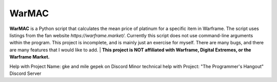 WarMAC
=======

**WarMAC** is a Python script that calculates the mean price of platinum for a specific item in Warframe.
The script uses listings from the fan website *https://warframe.market/*. Currently this script does not use command-line arguments within the program.
This project is incomplete, and is mainly just an exercise for myself. There are many bugs, and there are many features that I would like to add.
| **This project is NOT affiliated with Warframe, Digital Extremes, or the Warframe Market.**

Help with Project Name: gke and mile gepek on Discord
Minor technical help with Project: "The Programmer's Hangout" Discord Server
